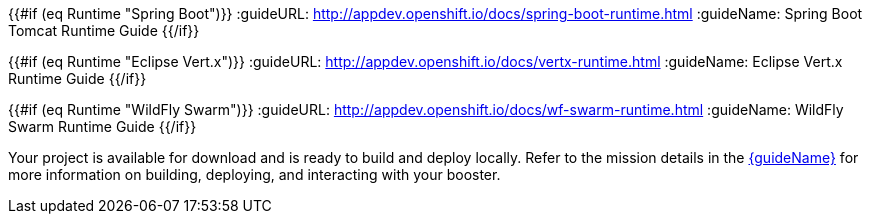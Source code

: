 :icons: font
:runtime: ${runtime}

{{#if (eq Runtime "Spring Boot")}}
:guideURL: http://appdev.openshift.io/docs/spring-boot-runtime.html
:guideName: Spring Boot Tomcat Runtime Guide
{{/if}}

{{#if (eq Runtime "Eclipse Vert.x")}}
:guideURL: http://appdev.openshift.io/docs/vertx-runtime.html
:guideName: Eclipse Vert.x Runtime Guide
{{/if}}

{{#if (eq Runtime "WildFly Swarm")}}
:guideURL: http://appdev.openshift.io/docs/wf-swarm-runtime.html
:guideName: WildFly Swarm Runtime Guide
{{/if}}

Your project is available for download and is ready to build and deploy locally. Refer to the mission details in the link:{guideURL}[{guideName}^] for more information on building, deploying, and interacting with your booster.